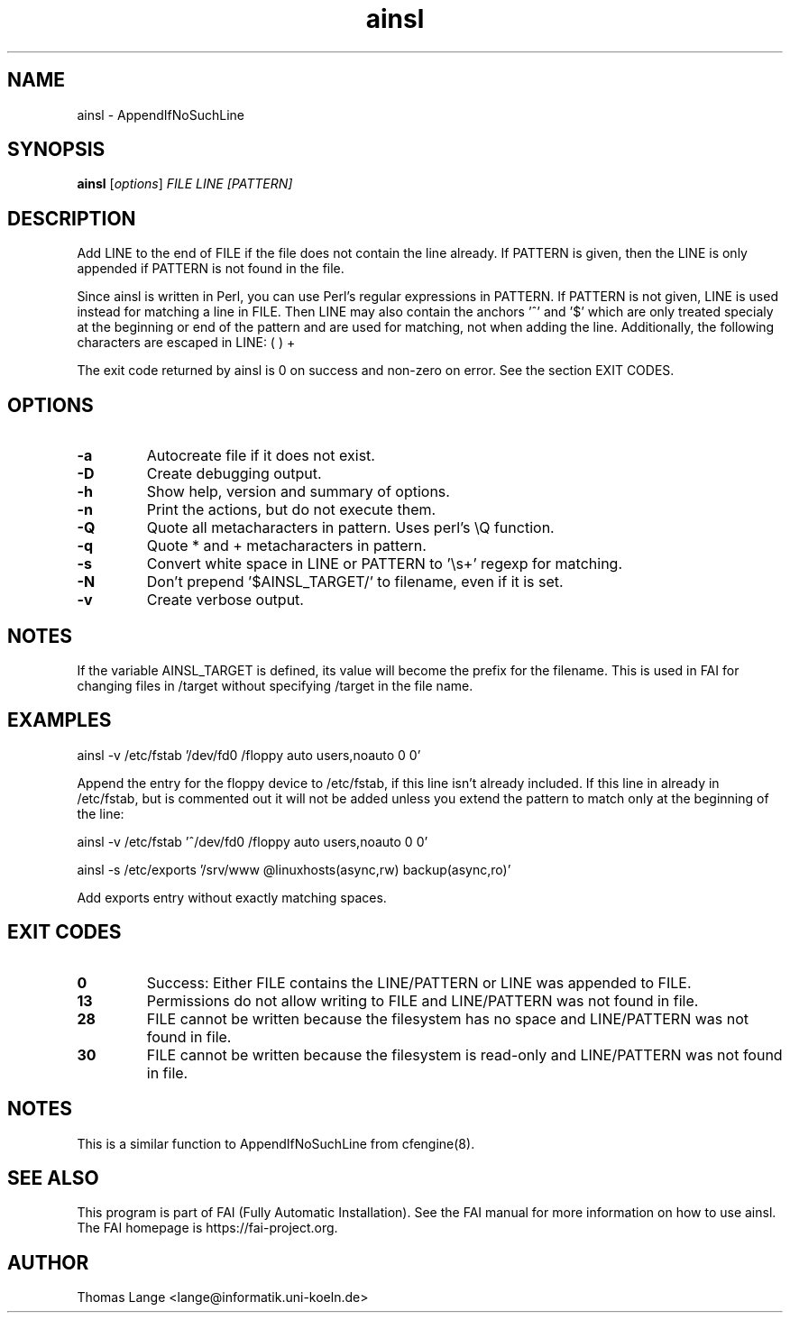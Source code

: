 .\"                                      Hey, EMACS: -*- nroff -*-
.TH ainsl 1 "8 march 2012" "FAI 4"
.\" Please adjust this date whenever revising the manpage.
.\"
.\" Some roff macros, for reference:
.\" .nh        disable hyphenation
.\" .hy        enable hyphenation
.\" .ad l      left justify
.\" .ad b      justify to both left and right margins
.\" .nf        disable filling
.\" .fi        enable filling
.\" .br        insert line break
.\" .sp <n>    insert n+1 empty lines
.\" for manpage-specific macros, see man(7)
.SH NAME
ainsl \- AppendIfNoSuchLine
.SH SYNOPSIS
.B ainsl
.RI [ options ] " FILE LINE [PATTERN]"
.SH DESCRIPTION
Add LINE to the end of FILE if the file does not contain the line
already. If PATTERN is given, then the LINE is only appended if
PATTERN is not found in the file.

Since ainsl is written in Perl, you can use Perl's regular expressions
in PATTERN. If PATTERN is not given, LINE is used instead for matching a line in
FILE. Then LINE may also contain the anchors '^' and '$' which
are only treated specialy at the beginning or end of the pattern and
are used for matching, not when adding the line. Additionally,
the following characters are escaped in LINE: ( ) +

The exit code returned by ainsl is 0 on success and non-zero
on error.  See the section EXIT CODES.

.SH OPTIONS
.TP
.B \-a
Autocreate file if it does not exist.
.TP
.B \-D
Create debugging output.
.TP
.B \-h
Show help, version and summary of options.
.TP
.BI "\-n "
Print the actions, but do not execute them.
.TP
.BI "\-Q "
Quote all metacharacters in pattern. Uses perl's \\Q function.
.TP
.BI "\-q "
Quote * and + metacharacters in pattern.
.TP
.BI "\-s "
Convert white space in LINE or PATTERN to '\\s+' regexp for matching.
.TP
.B \-N
Don't prepend '$AINSL_TARGET/' to filename, even if it is set.
.TP
.B \-v
Create verbose output.

.SH NOTES
.br
If the variable AINSL_TARGET is defined, its value will become the
prefix for the filename. This is used in FAI for changing files in
/target without specifying /target in the file name.

.SH EXAMPLES
.br
ainsl \-v /etc/fstab '/dev/fd0  /floppy  auto  users,noauto 0 0'

Append the entry for the floppy device to /etc/fstab, if this line
isn't already included. If this line in already in /etc/fstab, but is
commented out it will not be added unless you extend the pattern to
match only at the beginning of the line:

ainsl \-v /etc/fstab '^/dev/fd0  /floppy  auto  users,noauto 0 0'


ainsl \-s /etc/exports '/srv/www @linuxhosts(async,rw) backup(async,ro)'

Add exports entry without exactly matching spaces.

.SH EXIT CODES
.TP
.B 0
Success: Either FILE contains the LINE/PATTERN or LINE was appended to FILE.
.TP
.B 13
Permissions do not allow writing to FILE and LINE/PATTERN was not found in file.
.TP
.B 28
FILE cannot be written because the filesystem has no space and LINE/PATTERN was not
found in file.
.TP
.B 30
FILE cannot be written because the filesystem is read-only and LINE/PATTERN was not
found in file.

.SH NOTES
This is a similar function to AppendIfNoSuchLine from cfengine(8).
.SH SEE ALSO
.br
This program is part of FAI (Fully Automatic Installation).  See the FAI manual
for more information on how to use ainsl.  The FAI homepage is https://fai-project.org.

.SH AUTHOR
Thomas Lange <lange@informatik.uni-koeln.de>
